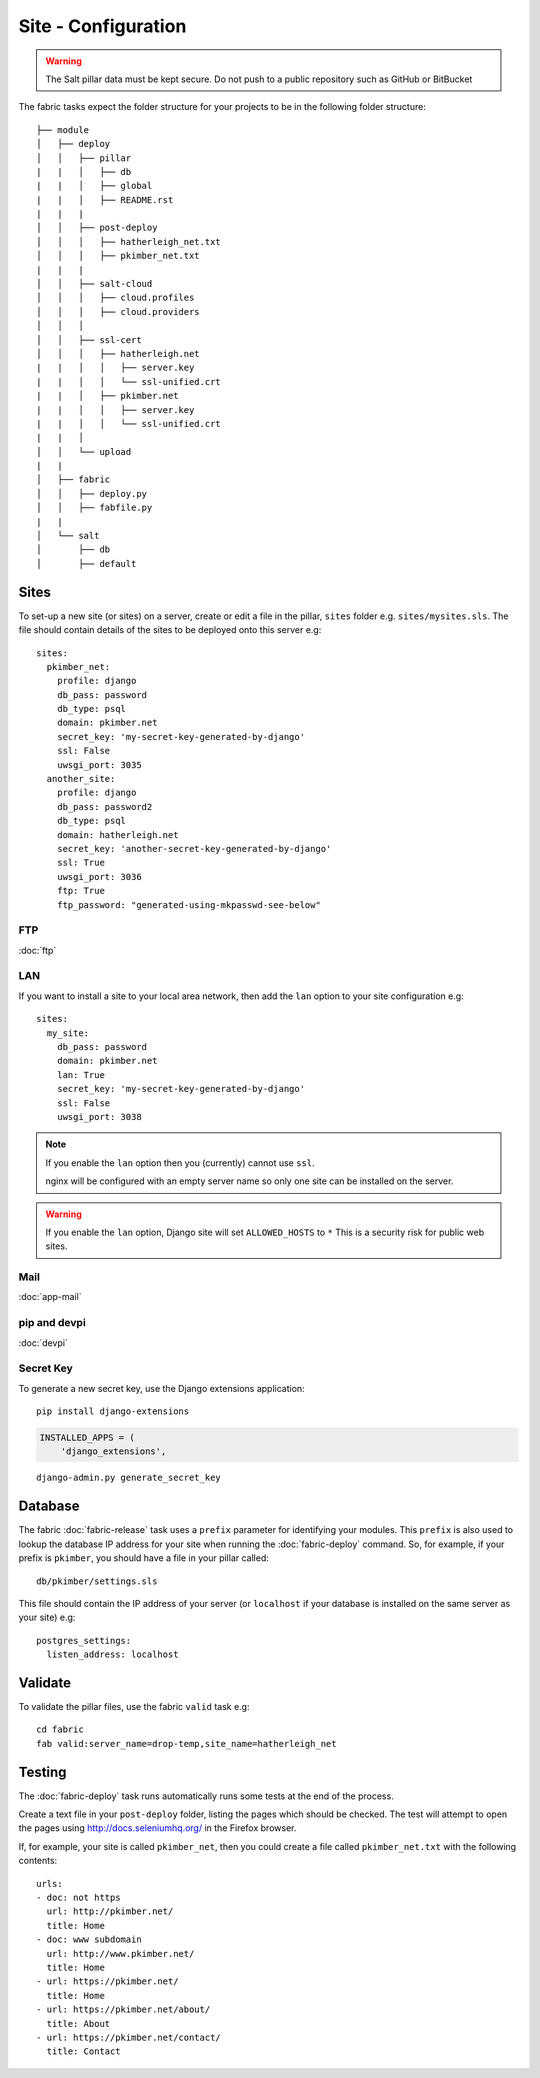 Site - Configuration
********************

.. highlight:: yaml

.. warning::

  The Salt pillar data must be kept secure.  Do not push to a public repository
  such as GitHub or BitBucket

The fabric tasks expect the folder structure for your projects to be in the
following folder structure::

  ├── module
  │   ├── deploy
  │   │   ├── pillar
  |   |   │   ├── db
  |   |   │   ├── global
  |   |   │   ├── README.rst
  |   |   |
  │   │   ├── post-deploy
  │   │   │   ├── hatherleigh_net.txt
  │   │   │   ├── pkimber_net.txt
  |   |   |
  │   │   ├── salt-cloud
  │   │   │   ├── cloud.profiles
  │   │   │   ├── cloud.providers
  │   │   │
  │   │   ├── ssl-cert
  │   │   │   ├── hatherleigh.net
  |   |   │   │   ├── server.key
  |   |   │   │   └── ssl-unified.crt
  |   |   │   ├── pkimber.net
  |   |   │   │   ├── server.key
  |   |   │   │   └── ssl-unified.crt
  |   |   │
  │   │   └── upload
  |   |
  │   ├── fabric
  │   │   ├── deploy.py
  │   │   ├── fabfile.py
  |   |
  │   └── salt
  │       ├── db
  │       ├── default

Sites
=====

To set-up a new site (or sites) on a server, create or edit a file in the
pillar, ``sites`` folder e.g. ``sites/mysites.sls``.  The file should contain
details of the sites to be deployed onto this server e.g::

  sites:
    pkimber_net:
      profile: django
      db_pass: password
      db_type: psql
      domain: pkimber.net
      secret_key: 'my-secret-key-generated-by-django'
      ssl: False
      uwsgi_port: 3035
    another_site:
      profile: django
      db_pass: password2
      db_type: psql
      domain: hatherleigh.net
      secret_key: 'another-secret-key-generated-by-django'
      ssl: True
      uwsgi_port: 3036
      ftp: True
      ftp_password: "generated-using-mkpasswd-see-below"

FTP
---

:doc:`ftp`

LAN
---

If you want to install a site to your local area network, then add the
``lan`` option to your site configuration e.g::

  sites:
    my_site:
      db_pass: password
      domain: pkimber.net
      lan: True
      secret_key: 'my-secret-key-generated-by-django'
      ssl: False
      uwsgi_port: 3038

.. note::

  If you enable the ``lan`` option then you (currently) cannot use ``ssl``.

  nginx will be configured with an empty server name so only one site can be
  installed on the server.

.. warning::

  If you enable the ``lan`` option, Django site will set ``ALLOWED_HOSTS`` to
  ``*``   This is a security risk for public web sites.

Mail
----

:doc:`app-mail`

pip and devpi
-------------

:doc:`devpi`

Secret Key
----------

To generate a new secret key, use the Django extensions application::

  pip install django-extensions

.. code-block:: python

  INSTALLED_APPS = (
      'django_extensions',

::

  django-admin.py generate_secret_key

Database
========

The fabric :doc:`fabric-release` task uses a ``prefix`` parameter for
identifying your modules.  This ``prefix`` is also used to lookup the
database IP address for your site when running the :doc:`fabric-deploy`
command.  So, for example, if your prefix is ``pkimber``, you should have a
file in your pillar called::

  db/pkimber/settings.sls

This file should contain the IP address of your server (or ``localhost`` if
your database is installed on the same server as your site) e.g::

  postgres_settings:
    listen_address: localhost

Validate
========

To validate the pillar files, use the fabric ``valid`` task e.g::

  cd fabric
  fab valid:server_name=drop-temp,site_name=hatherleigh_net

Testing
=======

The :doc:`fabric-deploy` task runs automatically runs some tests at the end of
the process.

Create a text file in your ``post-deploy`` folder, listing the pages which
should be checked.  The test will attempt to open the pages using
http://docs.seleniumhq.org/ in the Firefox browser.

If, for example, your site is called ``pkimber_net``, then you could create a
file called ``pkimber_net.txt`` with the following contents::

  urls:
  - doc: not https
    url: http://pkimber.net/
    title: Home
  - doc: www subdomain
    url: http://www.pkimber.net/
    title: Home
  - url: https://pkimber.net/
    title: Home
  - url: https://pkimber.net/about/
    title: About
  - url: https://pkimber.net/contact/
    title: Contact
